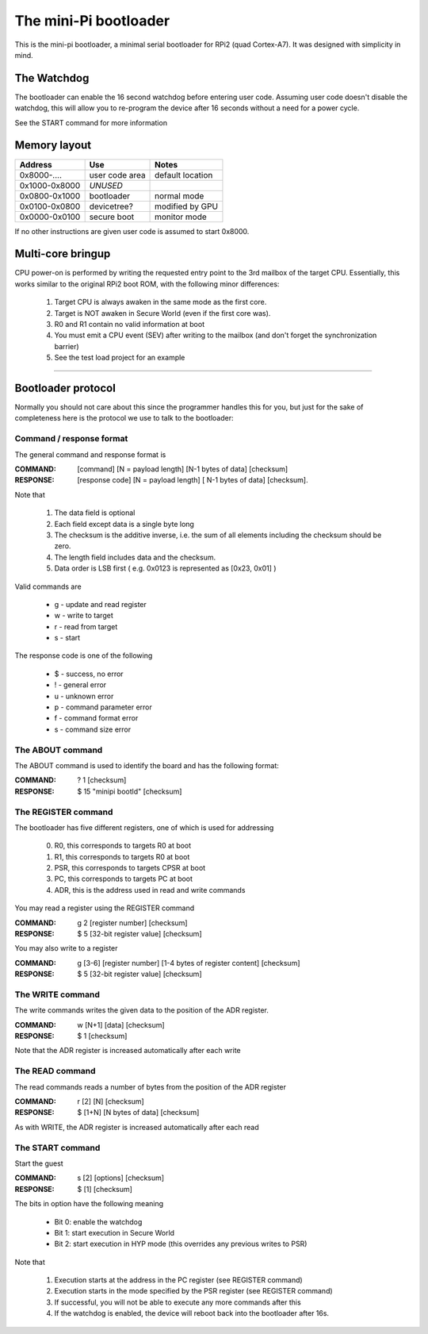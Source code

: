 
The mini-Pi bootloader
======================

This is the mini-pi bootloader, a minimal serial bootloader for RPi2 (quad Cortex-A7).
It was designed with simplicity in mind.


The Watchdog
------------

The bootloader can enable the 16 second watchdog before entering user code.
Assuming user code doesn't disable the watchdog, this will allow you to re-program the device after 16 seconds without a need for a power cycle.

See the START command for more information


Memory layout
-------------

+---------------+----------------+--------------------+
| Address       | Use            | Notes              |
+===============+================+====================+
| 0x8000-....   | user code area | default location   |
+---------------+----------------+--------------------+
| 0x1000-0x8000 | *UNUSED*       |                    |
+---------------+----------------+--------------------+
| 0x0800-0x1000 | bootloader     | normal mode        |
+---------------+----------------+--------------------+
| 0x0100-0x0800 | devicetree?    | modified by GPU    |
+---------------+----------------+--------------------+
| 0x0000-0x0100 | secure boot    | monitor mode       |
+---------------+----------------+--------------------+

If no other instructions are given user code is assumed to start 0x8000.


Multi-core bringup
------------------

CPU power-on is performed by writing the requested entry point to the 3rd mailbox of the target CPU.
Essentially, this works similar to the original RPi2 boot ROM, with the following minor differences:

 #. Target CPU is always awaken in the same mode as the first core.
 #. Target is NOT awaken in Secure World (even if the first core was).
 #. R0 and R1 contain no valid information at boot
 #. You must emit a CPU event (SEV) after writing to the mailbox (and don't forget the synchronization barrier)
 #. See the test load project for an example



-------



Bootloader protocol
-------------------

Normally you should not care about this since the programmer handles this for you, but just for the sake of completeness here is the protocol we use to talk to the bootloader:

Command / response format
~~~~~~~~~~~~~~~~~~~~~~~~~

The general command and response format is

:COMMAND: [command] [N = payload length] [N-1 bytes of data] [checksum]
:RESPONSE: [response code] [N = payload length] [ N-1 bytes of data] [checksum].


Note that

 #. The data field is optional
 #. Each field except data is a single byte long
 #. The checksum is the additive inverse, i.e. the sum of all elements including the checksum should be zero.
 #. The length field includes data and the checksum.
 #. Data order is LSB first ( e.g. 0x0123 is represented as [0x23, 0x01] )

Valid commands are

 * g - update and read register
 * w - write to target
 * r - read from target
 * s - start

The response code is one of the following

 * $ -  success, no error
 * ! - general error
 * u - unknown error
 * p - command parameter error
 * f - command format error
 * s - command size error


The ABOUT command
~~~~~~~~~~~~~~~~~

The ABOUT command is used to identify the board and has the following format:

:COMMAND: ? 1 [checksum]
:RESPONSE: $ 15 "minipi bootld" [checksum]


The REGISTER command
~~~~~~~~~~~~~~~~~~~~

The bootloader has five different registers, one of which is used for addressing

 0. R0, this corresponds to targets R0 at boot
 1. R1, this corresponds to targets R0 at boot
 2. PSR, this corresponds to targets CPSR at boot
 3. PC, this corresponds to targets PC at boot
 4. ADR, this is the address used in read and write commands

You may read a register using the REGISTER command

:COMMAND: g 2 [register number] [checksum]
:RESPONSE: $ 5 [32-bit register value] [checksum]

You may also write to a register

:COMMAND: g [3-6] [register number] [1-4 bytes of register content] [checksum]
:RESPONSE: $ 5 [32-bit register value] [checksum]


The WRITE command
~~~~~~~~~~~~~~~~~

The write commands writes the given data to the position of the ADR register.

:COMMAND: w [N+1] [data] [checksum]
:RESPONSE: $ 1 [checksum]

Note that the ADR register is increased automatically after each write

The READ command
~~~~~~~~~~~~~~~~

The read commands reads a number of bytes from the position of the ADR register

:COMMAND: r [2] [N] [checksum]
:RESPONSE: $ [1+N] [N bytes of data] [checksum]

As with  WRITE, the ADR register is increased automatically after each read


The START command
~~~~~~~~~~~~~~~~~


Start the guest

:COMMAND: s [2] [options] [checksum]
:RESPONSE: $ [1] [checksum]

The bits in option have the following meaning

 * Bit 0: enable the watchdog
 * Bit 1: start execution in Secure World
 * Bit 2: start execution in HYP mode (this overrides any previous writes to PSR)

Note that

  #. Execution starts at the address in the PC register (see REGISTER command)
  #. Execution starts in the mode specified by the PSR register (see REGISTER command)
  #. If successful, you will not be able to execute any more commands after this
  #. If the watchdog is enabled, the device will reboot back into the bootloader after 16s.

